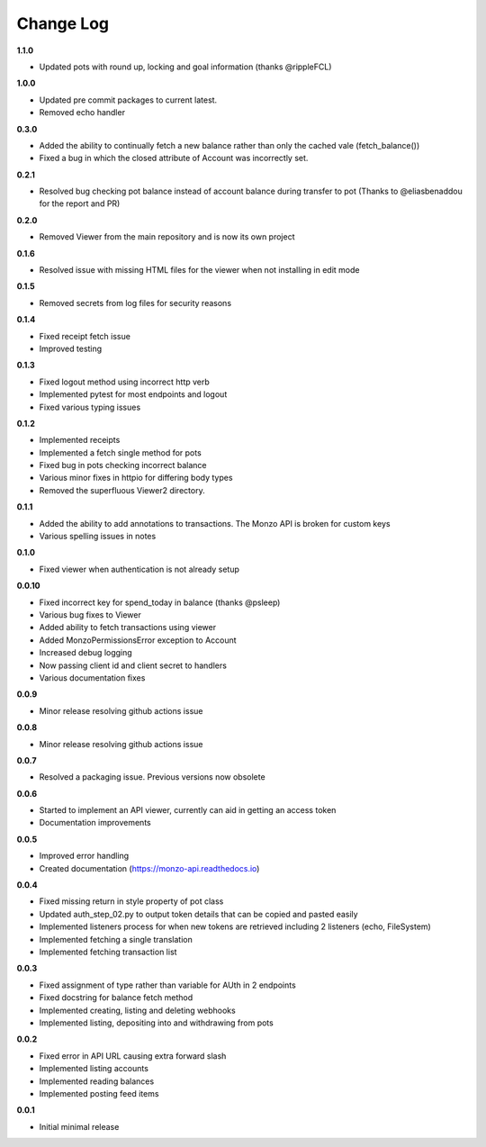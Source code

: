 Change Log
=====================================

**1.1.0**

- Updated pots with round up, locking and  goal information (thanks @rippleFCL)

**1.0.0**

- Updated pre commit packages to current latest.
- Removed echo handler

**0.3.0**

- Added the ability to continually fetch a new balance rather than only the cached vale (fetch_balance())
- Fixed a bug in which the closed attribute of Account was incorrectly set.

**0.2.1**

- Resolved bug checking pot balance instead of account balance during transfer to pot (Thanks to @eliasbenaddou for the report and PR)

**0.2.0**

- Removed Viewer from the main repository and is now its own project

**0.1.6**

- Resolved issue with missing HTML files for the viewer when not installing in edit mode

**0.1.5**

- Removed secrets from log files for security reasons

**0.1.4**

- Fixed receipt fetch issue
- Improved testing

**0.1.3**

- Fixed logout method using incorrect http verb
- Implemented pytest for most endpoints and logout
- Fixed various typing issues

**0.1.2**

- Implemented receipts
- Implemented a fetch single method for pots
- Fixed bug in pots checking incorrect balance
- Various minor fixes in httpio for differing body types
- Removed the superfluous Viewer2 directory.

**0.1.1**

- Added the ability to add annotations to transactions. The Monzo API is broken for custom keys
- Various spelling issues in notes

**0.1.0**

- Fixed viewer when authentication is not already setup

**0.0.10**

- Fixed incorrect key for spend_today in balance (thanks @psleep)
- Various bug fixes to Viewer
- Added ability to fetch transactions using viewer
- Added MonzoPermissionsError exception to Account
- Increased debug logging
- Now passing client id and client secret to handlers
- Various documentation fixes

**0.0.9**

- Minor release resolving github actions issue

**0.0.8**

- Minor release resolving github actions issue

**0.0.7**

- Resolved a packaging issue. Previous versions now obsolete

**0.0.6**

- Started to implement an API viewer, currently can aid in getting an access token
- Documentation improvements

**0.0.5**

- Improved error handling
- Created documentation (https://monzo-api.readthedocs.io)

**0.0.4**

- Fixed missing return in style property of pot class
- Updated auth_step_02.py to output token details that can be copied and pasted easily
- Implemented listeners process for when new tokens are retrieved including 2 listeners (echo, FileSystem)
- Implemented fetching a single translation
- Implemented fetching transaction list

**0.0.3**

- Fixed assignment of type rather than variable for AUth in 2 endpoints
- Fixed docstring for balance fetch method
- Implemented creating, listing and deleting webhooks
- Implemented listing, depositing into and withdrawing from pots

**0.0.2**

- Fixed error in API URL causing extra forward slash
- Implemented listing accounts
- Implemented reading balances
- Implemented posting feed items

**0.0.1**

- Initial minimal release
